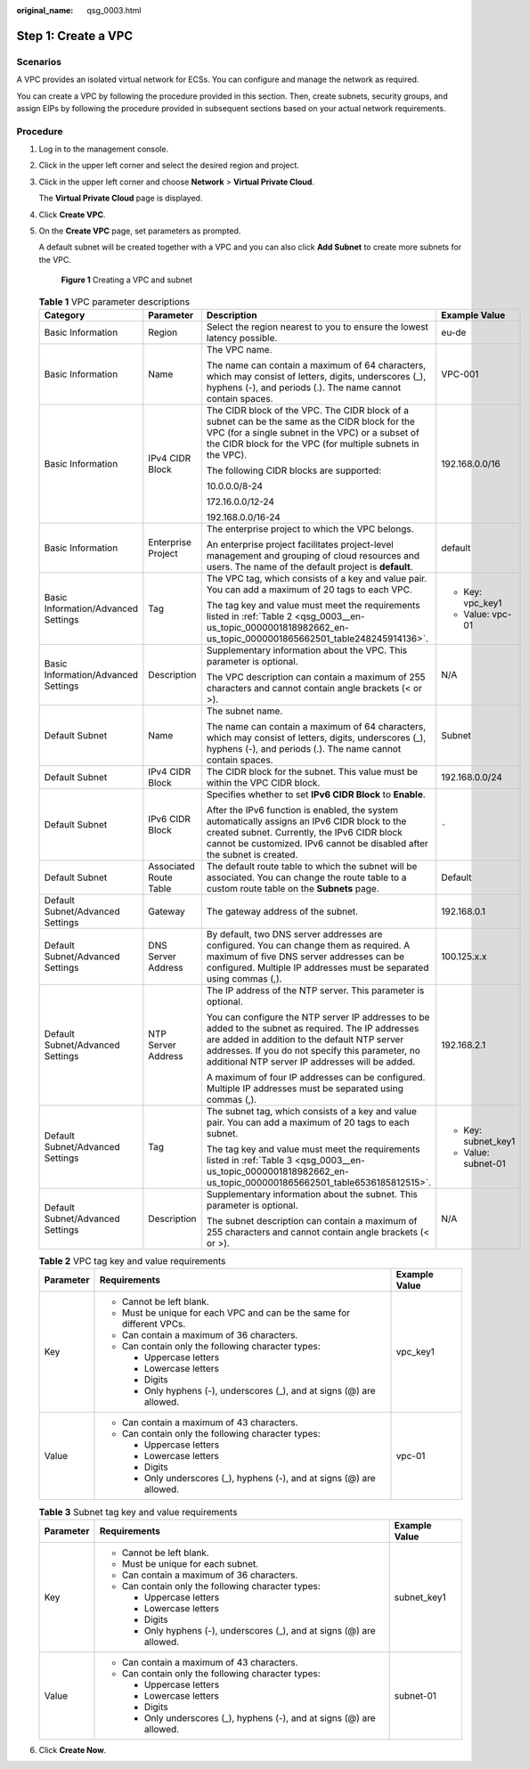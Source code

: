 :original_name: qsg_0003.html

.. _qsg_0003:

Step 1: Create a VPC
====================

Scenarios
---------

A VPC provides an isolated virtual network for ECSs. You can configure and manage the network as required.

You can create a VPC by following the procedure provided in this section. Then, create subnets, security groups, and assign EIPs by following the procedure provided in subsequent sections based on your actual network requirements.

Procedure
---------

#. Log in to the management console.

#. Click |image1| in the upper left corner and select the desired region and project.

#. Click |image2| in the upper left corner and choose **Network** > **Virtual Private Cloud**.

   The **Virtual Private Cloud** page is displayed.

#. Click **Create VPC**.

#. On the **Create VPC** page, set parameters as prompted.

   A default subnet will be created together with a VPC and you can also click **Add Subnet** to create more subnets for the VPC.


   .. figure:: /_static/images/en-us_image_0000001865837676.png
      :alt: **Figure 1** Creating a VPC and subnet

      **Figure 1** Creating a VPC and subnet

   .. table:: **Table 1** VPC parameter descriptions

      +-------------------------------------+------------------------+-------------------------------------------------------------------------------------------------------------------------------------------------------------------------------------------------------------------------------------------------------------+---------------------+
      | Category                            | Parameter              | Description                                                                                                                                                                                                                                                 | Example Value       |
      +=====================================+========================+=============================================================================================================================================================================================================================================================+=====================+
      | Basic Information                   | Region                 | Select the region nearest to you to ensure the lowest latency possible.                                                                                                                                                                                     | eu-de               |
      +-------------------------------------+------------------------+-------------------------------------------------------------------------------------------------------------------------------------------------------------------------------------------------------------------------------------------------------------+---------------------+
      | Basic Information                   | Name                   | The VPC name.                                                                                                                                                                                                                                               | VPC-001             |
      |                                     |                        |                                                                                                                                                                                                                                                             |                     |
      |                                     |                        | The name can contain a maximum of 64 characters, which may consist of letters, digits, underscores (_), hyphens (-), and periods (.). The name cannot contain spaces.                                                                                       |                     |
      +-------------------------------------+------------------------+-------------------------------------------------------------------------------------------------------------------------------------------------------------------------------------------------------------------------------------------------------------+---------------------+
      | Basic Information                   | IPv4 CIDR Block        | The CIDR block of the VPC. The CIDR block of a subnet can be the same as the CIDR block for the VPC (for a single subnet in the VPC) or a subset of the CIDR block for the VPC (for multiple subnets in the VPC).                                           | 192.168.0.0/16      |
      |                                     |                        |                                                                                                                                                                                                                                                             |                     |
      |                                     |                        | The following CIDR blocks are supported:                                                                                                                                                                                                                    |                     |
      |                                     |                        |                                                                                                                                                                                                                                                             |                     |
      |                                     |                        | 10.0.0.0/8-24                                                                                                                                                                                                                                               |                     |
      |                                     |                        |                                                                                                                                                                                                                                                             |                     |
      |                                     |                        | 172.16.0.0/12-24                                                                                                                                                                                                                                            |                     |
      |                                     |                        |                                                                                                                                                                                                                                                             |                     |
      |                                     |                        | 192.168.0.0/16-24                                                                                                                                                                                                                                           |                     |
      +-------------------------------------+------------------------+-------------------------------------------------------------------------------------------------------------------------------------------------------------------------------------------------------------------------------------------------------------+---------------------+
      | Basic Information                   | Enterprise Project     | The enterprise project to which the VPC belongs.                                                                                                                                                                                                            | default             |
      |                                     |                        |                                                                                                                                                                                                                                                             |                     |
      |                                     |                        | An enterprise project facilitates project-level management and grouping of cloud resources and users. The name of the default project is **default**.                                                                                                       |                     |
      +-------------------------------------+------------------------+-------------------------------------------------------------------------------------------------------------------------------------------------------------------------------------------------------------------------------------------------------------+---------------------+
      | Basic Information/Advanced Settings | Tag                    | The VPC tag, which consists of a key and value pair. You can add a maximum of 20 tags to each VPC.                                                                                                                                                          | -  Key: vpc_key1    |
      |                                     |                        |                                                                                                                                                                                                                                                             | -  Value: vpc-01    |
      |                                     |                        | The tag key and value must meet the requirements listed in :ref:`Table 2 <qsg_0003__en-us_topic_0000001818982662_en-us_topic_0000001865662501_table248245914136>`.                                                                                          |                     |
      +-------------------------------------+------------------------+-------------------------------------------------------------------------------------------------------------------------------------------------------------------------------------------------------------------------------------------------------------+---------------------+
      | Basic Information/Advanced Settings | Description            | Supplementary information about the VPC. This parameter is optional.                                                                                                                                                                                        | N/A                 |
      |                                     |                        |                                                                                                                                                                                                                                                             |                     |
      |                                     |                        | The VPC description can contain a maximum of 255 characters and cannot contain angle brackets (< or >).                                                                                                                                                     |                     |
      +-------------------------------------+------------------------+-------------------------------------------------------------------------------------------------------------------------------------------------------------------------------------------------------------------------------------------------------------+---------------------+
      | Default Subnet                      | Name                   | The subnet name.                                                                                                                                                                                                                                            | Subnet              |
      |                                     |                        |                                                                                                                                                                                                                                                             |                     |
      |                                     |                        | The name can contain a maximum of 64 characters, which may consist of letters, digits, underscores (_), hyphens (-), and periods (.). The name cannot contain spaces.                                                                                       |                     |
      +-------------------------------------+------------------------+-------------------------------------------------------------------------------------------------------------------------------------------------------------------------------------------------------------------------------------------------------------+---------------------+
      | Default Subnet                      | IPv4 CIDR Block        | The CIDR block for the subnet. This value must be within the VPC CIDR block.                                                                                                                                                                                | 192.168.0.0/24      |
      +-------------------------------------+------------------------+-------------------------------------------------------------------------------------------------------------------------------------------------------------------------------------------------------------------------------------------------------------+---------------------+
      | Default Subnet                      | IPv6 CIDR Block        | Specifies whether to set **IPv6 CIDR Block** to **Enable**.                                                                                                                                                                                                 | ``-``               |
      |                                     |                        |                                                                                                                                                                                                                                                             |                     |
      |                                     |                        | After the IPv6 function is enabled, the system automatically assigns an IPv6 CIDR block to the created subnet. Currently, the IPv6 CIDR block cannot be customized. IPv6 cannot be disabled after the subnet is created.                                    |                     |
      +-------------------------------------+------------------------+-------------------------------------------------------------------------------------------------------------------------------------------------------------------------------------------------------------------------------------------------------------+---------------------+
      | Default Subnet                      | Associated Route Table | The default route table to which the subnet will be associated. You can change the route table to a custom route table on the **Subnets** page.                                                                                                             | Default             |
      +-------------------------------------+------------------------+-------------------------------------------------------------------------------------------------------------------------------------------------------------------------------------------------------------------------------------------------------------+---------------------+
      | Default Subnet/Advanced Settings    | Gateway                | The gateway address of the subnet.                                                                                                                                                                                                                          | 192.168.0.1         |
      +-------------------------------------+------------------------+-------------------------------------------------------------------------------------------------------------------------------------------------------------------------------------------------------------------------------------------------------------+---------------------+
      | Default Subnet/Advanced Settings    | DNS Server Address     | By default, two DNS server addresses are configured. You can change them as required. A maximum of five DNS server addresses can be configured. Multiple IP addresses must be separated using commas (,).                                                   | 100.125.x.x         |
      +-------------------------------------+------------------------+-------------------------------------------------------------------------------------------------------------------------------------------------------------------------------------------------------------------------------------------------------------+---------------------+
      | Default Subnet/Advanced Settings    | NTP Server Address     | The IP address of the NTP server. This parameter is optional.                                                                                                                                                                                               | 192.168.2.1         |
      |                                     |                        |                                                                                                                                                                                                                                                             |                     |
      |                                     |                        | You can configure the NTP server IP addresses to be added to the subnet as required. The IP addresses are added in addition to the default NTP server addresses. If you do not specify this parameter, no additional NTP server IP addresses will be added. |                     |
      |                                     |                        |                                                                                                                                                                                                                                                             |                     |
      |                                     |                        | A maximum of four IP addresses can be configured. Multiple IP addresses must be separated using commas (,).                                                                                                                                                 |                     |
      +-------------------------------------+------------------------+-------------------------------------------------------------------------------------------------------------------------------------------------------------------------------------------------------------------------------------------------------------+---------------------+
      | Default Subnet/Advanced Settings    | Tag                    | The subnet tag, which consists of a key and value pair. You can add a maximum of 20 tags to each subnet.                                                                                                                                                    | -  Key: subnet_key1 |
      |                                     |                        |                                                                                                                                                                                                                                                             | -  Value: subnet-01 |
      |                                     |                        | The tag key and value must meet the requirements listed in :ref:`Table 3 <qsg_0003__en-us_topic_0000001818982662_en-us_topic_0000001865662501_table6536185812515>`.                                                                                         |                     |
      +-------------------------------------+------------------------+-------------------------------------------------------------------------------------------------------------------------------------------------------------------------------------------------------------------------------------------------------------+---------------------+
      | Default Subnet/Advanced Settings    | Description            | Supplementary information about the subnet. This parameter is optional.                                                                                                                                                                                     | N/A                 |
      |                                     |                        |                                                                                                                                                                                                                                                             |                     |
      |                                     |                        | The subnet description can contain a maximum of 255 characters and cannot contain angle brackets (< or >).                                                                                                                                                  |                     |
      +-------------------------------------+------------------------+-------------------------------------------------------------------------------------------------------------------------------------------------------------------------------------------------------------------------------------------------------------+---------------------+

   .. _qsg_0003__en-us_topic_0000001818982662_en-us_topic_0000001865662501_table248245914136:

   .. table:: **Table 2** VPC tag key and value requirements

      +-----------------------+------------------------------------------------------------------------+-----------------------+
      | Parameter             | Requirements                                                           | Example Value         |
      +=======================+========================================================================+=======================+
      | Key                   | -  Cannot be left blank.                                               | vpc_key1              |
      |                       | -  Must be unique for each VPC and can be the same for different VPCs. |                       |
      |                       | -  Can contain a maximum of 36 characters.                             |                       |
      |                       | -  Can contain only the following character types:                     |                       |
      |                       |                                                                        |                       |
      |                       |    -  Uppercase letters                                                |                       |
      |                       |    -  Lowercase letters                                                |                       |
      |                       |    -  Digits                                                           |                       |
      |                       |    -  Only hyphens (-), underscores (_), and at signs (@) are allowed. |                       |
      +-----------------------+------------------------------------------------------------------------+-----------------------+
      | Value                 | -  Can contain a maximum of 43 characters.                             | vpc-01                |
      |                       | -  Can contain only the following character types:                     |                       |
      |                       |                                                                        |                       |
      |                       |    -  Uppercase letters                                                |                       |
      |                       |    -  Lowercase letters                                                |                       |
      |                       |    -  Digits                                                           |                       |
      |                       |    -  Only underscores (_), hyphens (-), and at signs (@) are allowed. |                       |
      +-----------------------+------------------------------------------------------------------------+-----------------------+

   .. _qsg_0003__en-us_topic_0000001818982662_en-us_topic_0000001865662501_table6536185812515:

   .. table:: **Table 3** Subnet tag key and value requirements

      +-----------------------+------------------------------------------------------------------------+-----------------------+
      | Parameter             | Requirements                                                           | Example Value         |
      +=======================+========================================================================+=======================+
      | Key                   | -  Cannot be left blank.                                               | subnet_key1           |
      |                       | -  Must be unique for each subnet.                                     |                       |
      |                       | -  Can contain a maximum of 36 characters.                             |                       |
      |                       | -  Can contain only the following character types:                     |                       |
      |                       |                                                                        |                       |
      |                       |    -  Uppercase letters                                                |                       |
      |                       |    -  Lowercase letters                                                |                       |
      |                       |    -  Digits                                                           |                       |
      |                       |    -  Only hyphens (-), underscores (_), and at signs (@) are allowed. |                       |
      +-----------------------+------------------------------------------------------------------------+-----------------------+
      | Value                 | -  Can contain a maximum of 43 characters.                             | subnet-01             |
      |                       | -  Can contain only the following character types:                     |                       |
      |                       |                                                                        |                       |
      |                       |    -  Uppercase letters                                                |                       |
      |                       |    -  Lowercase letters                                                |                       |
      |                       |    -  Digits                                                           |                       |
      |                       |    -  Only underscores (_), hyphens (-), and at signs (@) are allowed. |                       |
      +-----------------------+------------------------------------------------------------------------+-----------------------+

#. Click **Create Now**.

.. |image1| image:: /_static/images/en-us_image_0000001818982734.png
.. |image2| image:: /_static/images/en-us_image_0000001865663089.png
